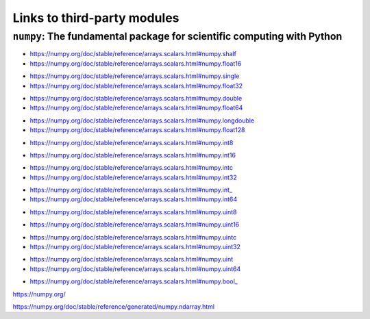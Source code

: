 
***********************************
Links to third-party modules
***********************************

``numpy``: The fundamental package for scientific computing with Python
=========================================================================

.. class:: float16

    * https://numpy.org/doc/stable/reference/arrays.scalars.html#numpy.shalf
    * https://numpy.org/doc/stable/reference/arrays.scalars.html#numpy.float16

.. class:: float32

    * https://numpy.org/doc/stable/reference/arrays.scalars.html#numpy.single
    * https://numpy.org/doc/stable/reference/arrays.scalars.html#numpy.float32

.. class:: float64

    * https://numpy.org/doc/stable/reference/arrays.scalars.html#numpy.double
    * https://numpy.org/doc/stable/reference/arrays.scalars.html#numpy.float64

.. class:: float128

    * https://numpy.org/doc/stable/reference/arrays.scalars.html#numpy.longdouble
    * https://numpy.org/doc/stable/reference/arrays.scalars.html#numpy.float128

.. class:: int8
    
    * https://numpy.org/doc/stable/reference/arrays.scalars.html#numpy.int8

.. class:: int16
    
    * https://numpy.org/doc/stable/reference/arrays.scalars.html#numpy.int16

.. class:: int32

    * https://numpy.org/doc/stable/reference/arrays.scalars.html#numpy.intc
    * https://numpy.org/doc/stable/reference/arrays.scalars.html#numpy.int32

.. class:: int64

    * https://numpy.org/doc/stable/reference/arrays.scalars.html#numpy.int_
    * https://numpy.org/doc/stable/reference/arrays.scalars.html#numpy.int64

.. class:: uint8
    
    * https://numpy.org/doc/stable/reference/arrays.scalars.html#numpy.uint8

.. class:: uint16
    
    * https://numpy.org/doc/stable/reference/arrays.scalars.html#numpy.uint16

.. class:: uint32

    * https://numpy.org/doc/stable/reference/arrays.scalars.html#numpy.uintc
    * https://numpy.org/doc/stable/reference/arrays.scalars.html#numpy.uint32

.. class:: uint64

    * https://numpy.org/doc/stable/reference/arrays.scalars.html#numpy.uint
    * https://numpy.org/doc/stable/reference/arrays.scalars.html#numpy.uint64

.. class:: bool_

    * https://numpy.org/doc/stable/reference/arrays.scalars.html#numpy.bool_

.. module:: np

https://numpy.org/

.. function:: fromfile(file, dtype=float, count=-1, sep='', offset=0)
    :module: np

    https://numpy.org/doc/stable/reference/generated/numpy.fromfile.html

.. class:: ndarray
    :module: np

    https://numpy.org/doc/stable/reference/generated/numpy.ndarray.html
